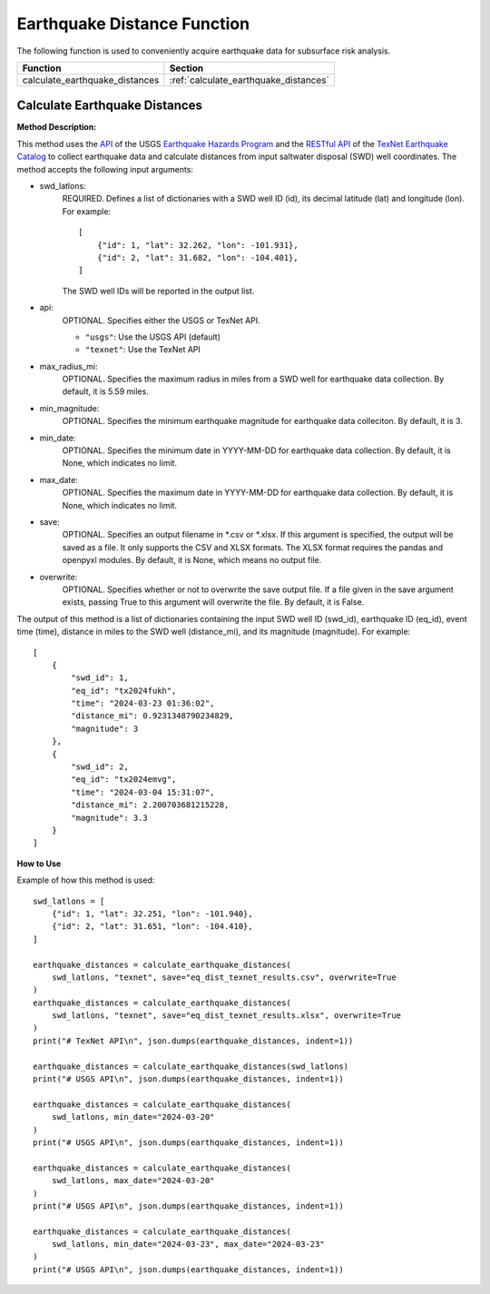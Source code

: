 ﻿Earthquake Distance Function
============================



The following function is used to conveniently acquire earthquake data for subsurface risk analysis.

+--------------------------------+---------------------------------------+
| Function                       | Section                               |
+================================+=======================================+
| calculate_earthquake_distances | :ref:`calculate_earthquake_distances` |
+--------------------------------+---------------------------------------+



.. _calculate_earthquake_distances:

Calculate Earthquake Distances
------------------------------

**Method Description:**

This method uses the `API <https://earthquake.usgs.gov/fdsnws/event/1/>`_ of the USGS `Earthquake Hazards Program <https://www.usgs.gov/programs/earthquake-hazards>`_ and the `RESTful API <https://maps.texnet.beg.utexas.edu/arcgis/rest/services/catalog/catalog_all/MapServer/0/>`_ of the `TexNet Earthquake Catalog <https://www.beg.utexas.edu/texnet-cisr/texnet/earthquake-catalog/>`_ to collect earthquake data and calculate distances from input saltwater disposal (SWD) well coordinates.
The method accepts the following input arguments:

- swd_latlons:
    REQUIRED. Defines a list of dictionaries with a SWD well ID (id), its decimal latitude (lat) and longitude (lon).
    For example::

     [
         {"id": 1, "lat": 32.262, "lon": -101.931},
         {"id": 2, "lat": 31.682, "lon": -104.401},
     ]

    The SWD well IDs will be reported in the output list.

- api:
    OPTIONAL. Specifies either the USGS or TexNet API.

    * ``"usgs"``: Use the USGS API (default)
    * ``"texnet"``: Use the TexNet API

- max_radius_mi:
    OPTIONAL. Specifies the maximum radius in miles from a SWD well for earthquake data collection.
    By default, it is 5.59 miles.

- min_magnitude:
    OPTIONAL. Specifies the minimum earthquake magnitude for earthquake data colleciton.
    By default, it is 3.

- min_date:
    OPTIONAL. Specifies the minimum date in YYYY-MM-DD for earthquake data collection.
    By default, it is None, which indicates no limit.

- max_date:
    OPTIONAL. Specifies the maximum date in YYYY-MM-DD for earthquake data collection.
    By default, it is None, which indicates no limit.

- save:
    OPTIONAL. Specifies an output filename in \*.csv or \*.xlsx.
    If this argument is specified, the output will be saved as a file.
    It only supports the CSV and XLSX formats.
    The XLSX format requires the pandas and openpyxl modules.
    By default, it is None, which means no output file.

- overwrite:
    OPTIONAL. Specifies whether or not to overwrite the save output file.
    If a file given in the save argument exists, passing True to this argument will overwrite the file.
    By default, it is False.

The output of this method is a list of dictionaries containing the input SWD well ID (swd_id), earthquake ID (eq_id), event time (time), distance in miles to the SWD well (distance_mi), and its magnitude (magnitude).
For example::

    [
        {
            "swd_id": 1,
            "eq_id": "tx2024fukh",
            "time": "2024-03-23 01:36:02",
            "distance_mi": 0.9231348790234829,
            "magnitude": 3
        },
        {
            "swd_id": 2,
            "eq_id": "tx2024emvg",
            "time": "2024-03-04 15:31:07",
            "distance_mi": 2.200703681215228,
            "magnitude": 3.3
        }
    ]


**How to Use**

Example of how this method is used::

    swd_latlons = [
        {"id": 1, "lat": 32.251, "lon": -101.940},
        {"id": 2, "lat": 31.651, "lon": -104.410},
    ]

    earthquake_distances = calculate_earthquake_distances(
        swd_latlons, "texnet", save="eq_dist_texnet_results.csv", overwrite=True
    )
    earthquake_distances = calculate_earthquake_distances(
        swd_latlons, "texnet", save="eq_dist_texnet_results.xlsx", overwrite=True
    )
    print("# TexNet API\n", json.dumps(earthquake_distances, indent=1))

    earthquake_distances = calculate_earthquake_distances(swd_latlons)
    print("# USGS API\n", json.dumps(earthquake_distances, indent=1))

    earthquake_distances = calculate_earthquake_distances(
        swd_latlons, min_date="2024-03-20"
    )
    print("# USGS API\n", json.dumps(earthquake_distances, indent=1))

    earthquake_distances = calculate_earthquake_distances(
        swd_latlons, max_date="2024-03-20"
    )
    print("# USGS API\n", json.dumps(earthquake_distances, indent=1))

    earthquake_distances = calculate_earthquake_distances(
        swd_latlons, min_date="2024-03-23", max_date="2024-03-23"
    )
    print("# USGS API\n", json.dumps(earthquake_distances, indent=1))
